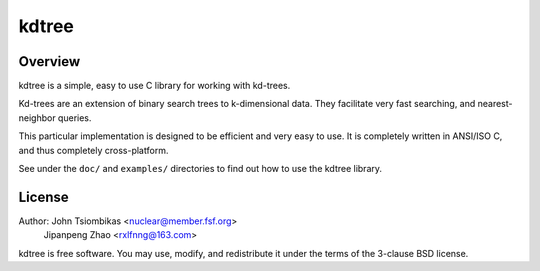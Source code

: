 kdtree
======

.. image:: http://nuclear.mutantstargoat.com/sw/kdtree/img/kdtree_logo.png

Overview
--------
kdtree is a simple, easy to use C library for working with kd-trees.

Kd-trees are an extension of binary search trees to k-dimensional data. They
facilitate very fast searching, and nearest-neighbor queries.

This particular implementation is designed to be efficient and very easy to
use. It is completely written in ANSI/ISO C, and thus completely
cross-platform. 

See under the ``doc/`` and ``examples/`` directories to find out how to use the
kdtree library.

License
-------
Author: John Tsiombikas <nuclear@member.fsf.org>
		Jipanpeng Zhao <rxlfnng@163.com>
kdtree is free software. You may use, modify, and redistribute it under the
terms of the 3-clause BSD license.


